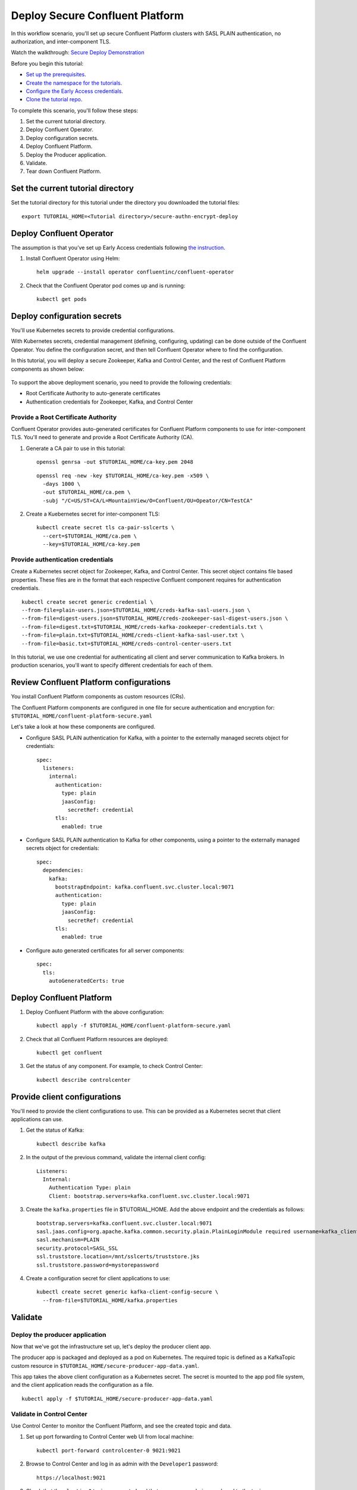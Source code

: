 Deploy Secure Confluent Platform
================================

In this workflow scenario, you'll set up secure Confluent Platform clusters with
SASL PLAIN authentication, no authorization, and inter-component TLS.

Watch the walkthrough: `Secure Deploy Demonstration <https://youtu.be/gC28r-qLbAs>`_

Before you begin this tutorial:

* `Set up the prerequisites <https://github.com/confluentinc/operator-earlyaccess#pre-requisites>`__.

* `Create the namespace for the tutorials <https://github.com/confluentinc/operator-earlyaccess#set-up-the-kubernetes-cluster>`__.

* `Configure the Early Access credentials <https://github.com/confluentinc/operator-earlyaccess#configure-early-access-credentials>`__.

* `Clone the tutorial repo <https://github.com/confluentinc/operator-earlyaccess#download-confluent-operator-tutorial-package>`__.

To complete this scenario, you'll follow these steps:

#. Set the current tutorial directory.

#. Deploy Confluent Operator.

#. Deploy configuration secrets.

#. Deploy Confluent Platform.

#. Deploy the Producer application.

#. Validate.

#. Tear down Confluent Platform.

==================================
Set the current tutorial directory
==================================

Set the tutorial directory for this tutorial under the directory you downloaded
the tutorial files:

::
   
  export TUTORIAL_HOME=<Tutorial directory>/secure-authn-encrypt-deploy

=========================
Deploy Confluent Operator
=========================

The assumption is that you’ve set up Early Access credentials following `the
instruction
<https://github.com/confluentinc/operator-earlyaccess/blob/master/README.rst>`__.

#. Install Confluent Operator using Helm:

   ::

     helm upgrade --install operator confluentinc/confluent-operator
  
#. Check that the Confluent Operator pod comes up and is running:

   ::
     
     kubectl get pods

============================
Deploy configuration secrets
============================

You'll use Kubernetes secrets to provide credential configurations.

With Kubernetes secrets, credential management (defining, configuring, updating)
can be done outside of the Confluent Operator. You define the configuration
secret, and then tell Confluent Operator where to find the configuration.

In this tutorial, you will deploy a secure Zookeeper, Kafka and Control Center,
and the rest of Confluent Platform components as shown below:

.. figure:: ../images/confluent-platform-security-deployment.png
   :width: 200px
   
To support the above deployment scenario, you need to provide the following
credentials:

* Root Certificate Authority to auto-generate certificates

* Authentication credentials for Zookeeper, Kafka, and Control Center

Provide a Root Certificate Authority
^^^^^^^^^^^^^^^^^^^^^^^^^^^^^^^^^^^^

Confluent Operator provides auto-generated certificates for Confluent Platform
components to use for inter-component TLS. You'll need to generate and provide a
Root Certificate Authority (CA).

#. Generate a CA pair to use in this tutorial:

   ::

     openssl genrsa -out $TUTORIAL_HOME/ca-key.pem 2048
    
   ::

     openssl req -new -key $TUTORIAL_HOME/ca-key.pem -x509 \
       -days 1000 \
       -out $TUTORIAL_HOME/ca.pem \
       -subj "/C=US/ST=CA/L=MountainView/O=Confluent/OU=Opeator/CN=TestCA"

#. Create a Kuebernetes secret for inter-component TLS:

   ::

     kubectl create secret tls ca-pair-sslcerts \
       --cert=$TUTORIAL_HOME/ca.pem \
       --key=$TUTORIAL_HOME/ca-key.pem
  
Provide authentication credentials
^^^^^^^^^^^^^^^^^^^^^^^^^^^^^^^^^^

Create a Kubernetes secret object for Zookeeper, Kafka, and Control Center. This
secret object contains file based properties. These files are in the format that
each respective Confluent component requires for authentication credentials.

::

  kubectl create secret generic credential \
  --from-file=plain-users.json=$TUTORIAL_HOME/creds-kafka-sasl-users.json \
  --from-file=digest-users.json=$TUTORIAL_HOME/creds-zookeeper-sasl-digest-users.json \
  --from-file=digest.txt=$TUTORIAL_HOME/creds-kafka-zookeeper-credentials.txt \
  --from-file=plain.txt=$TUTORIAL_HOME/creds-client-kafka-sasl-user.txt \
  --from-file=basic.txt=$TUTORIAL_HOME/creds-control-center-users.txt

In this tutorial, we use one credential for authenticating all client and server
communication to Kafka brokers. In production scenarios, you'll want to specify
different credentials for each of them.

========================================
Review Confluent Platform configurations
========================================

You install Confluent Platform components as custom resources (CRs). 

The Confluent Platform components are configured in one file for secure
authentication and encryption for:
``$TUTORIAL_HOME/confluent-platform-secure.yaml``

Let's take a look at how these components are configured.

* Configure SASL PLAIN authentication for Kafka, with a pointer to the externally managed secrets object for credentials:

  ::
  
    spec:
      listeners:
        internal:
          authentication:
            type: plain
            jaasConfig:
              secretRef: credential
          tls:
            enabled: true

* Configure SASL PLAIN authentication to Kafka for other components, using a pointer to the externally managed secrets object for credentials:
 
  ::
  
    spec:
      dependencies:
        kafka:
          bootstrapEndpoint: kafka.confluent.svc.cluster.local:9071
          authentication:
            type: plain
            jaasConfig:
              secretRef: credential
          tls:
            enabled: true

* Configure auto generated certificates for all server components:

  :: 
  
    spec:
      tls:
        autoGeneratedCerts: true
  
=========================
Deploy Confluent Platform
=========================

#. Deploy Confluent Platform with the above configuration:

   ::

     kubectl apply -f $TUTORIAL_HOME/confluent-platform-secure.yaml

#. Check that all Confluent Platform resources are deployed:

   ::
   
     kubectl get confluent

#. Get the status of any component. For example, to check Control Center:

   ::
   
     kubectl describe controlcenter

=============================
Provide client configurations
=============================

You'll need to provide the client configurations to use. This can be provided as
a Kubernetes secret that client applications can use.

#. Get the status of Kafka:

   ::
   
     kubectl describe kafka
  
#. In the output of the previous command, validate the internal client config:

   ::
   
     Listeners:
       Internal:
         Authentication Type: plain
         Client: bootstrap.servers=kafka.confluent.svc.cluster.local:9071

#. Create the ``kafka.properties`` file in $TUTORIAL_HOME. Add the above endpoint and the credentials as follows:
  
   ::
   
     bootstrap.servers=kafka.confluent.svc.cluster.local:9071
     sasl.jaas.config=org.apache.kafka.common.security.plain.PlainLoginModule required username=kafka_client password=kafka_client-secret;
     sasl.mechanism=PLAIN
     security.protocol=SASL_SSL
     ssl.truststore.location=/mnt/sslcerts/truststore.jks
     ssl.truststore.password=mystorepassword

#. Create a configuration secret for client applications to use:

   ::

     kubectl create secret generic kafka-client-config-secure \
       --from-file=$TUTORIAL_HOME/kafka.properties
  
========
Validate
========

Deploy the producer application
^^^^^^^^^^^^^^^^^^^^^^^^^^^^^^^

Now that we've got the infrastructure set up, let's deploy the producer client
app.

The producer app is packaged and deployed as a pod on Kubernetes. The required
topic is defined as a KafkaTopic custom resource in
``$TUTORIAL_HOME/secure-producer-app-data.yaml``.

This app takes the above client configuration as a Kubernetes secret. The secret
is mounted to the app pod file system, and the client application reads the
configuration as a file.

::

  kubectl apply -f $TUTORIAL_HOME/secure-producer-app-data.yaml

Validate in Control Center
^^^^^^^^^^^^^^^^^^^^^^^^^^

Use Control Center to monitor the Confluent Platform, and see the created topic
and data.

#. Set up port forwarding to Control Center web UI from local machine:

   ::

     kubectl port-forward controlcenter-0 9021:9021

#. Browse to Control Center and log in as admin with the ``Developer1`` password:

   ::
   
     https://localhost:9021

#. Check that the ``elastic-0`` topic was created and that messages are being produced to the topic.

=========
Tear down
=========

::

  kubectl delete -f $TUTORIAL_HOME/secure-producer-app-data.yaml

::

  kubectl delete -f $TUTORIAL_HOME/confluent-platform-secure.yaml

::

  kubectl delete secret kafka-client-config-secure

::

  kubectl delete secret credential

::

  kubectl delete secret ca-pair-sslcerts

::

  helm delete operator
  